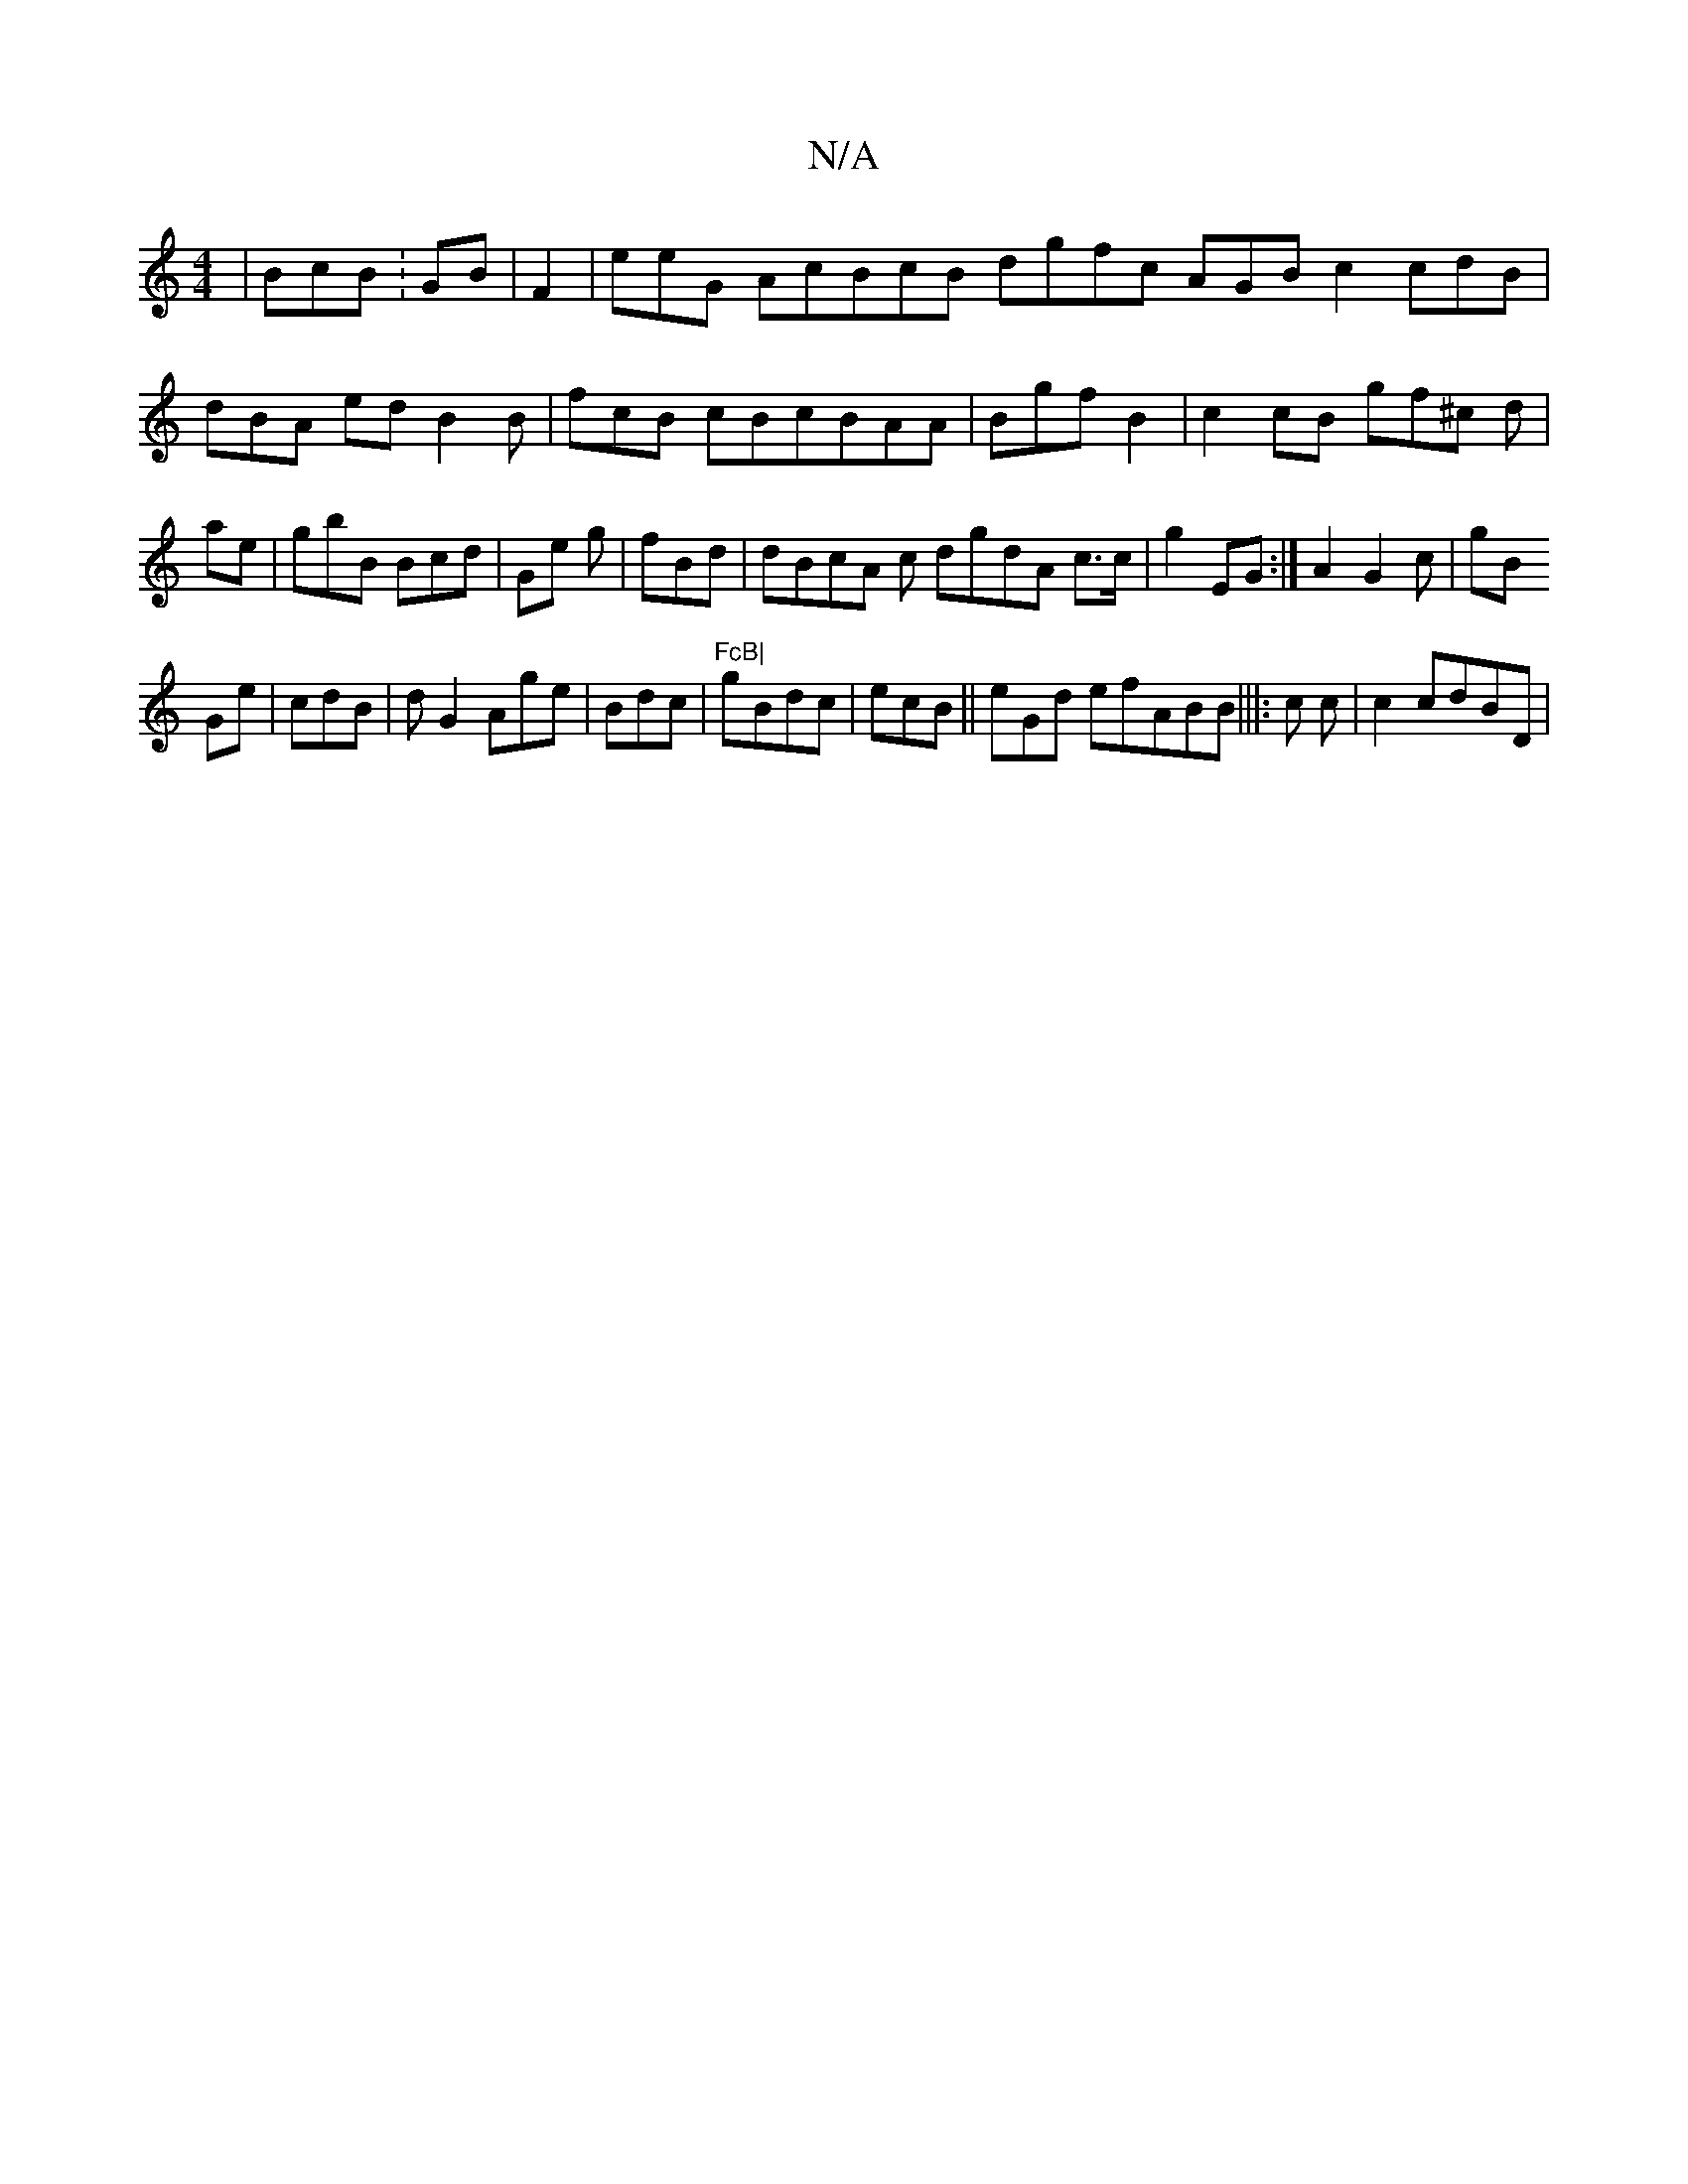 X:1
T:N/A
M:4/4
R:N/A
K:Cmajor
|BcB:GB|F2|eeG AcBcB dgfc AGB c2 cdB|
dBA ed B2B|fcB cBcBAA|Bgf B2|c2cB gf^c d|ae|gbB Bcd|Ge g|fBd | dBcA c dgdA c>c|
g2EG:|
A2 G2c|gB!Ge| cdB |d G2 Age|Bdc|"FcB|
gBdc|ecB||eGd ef}ABB|||: c c|c2}cdBD|